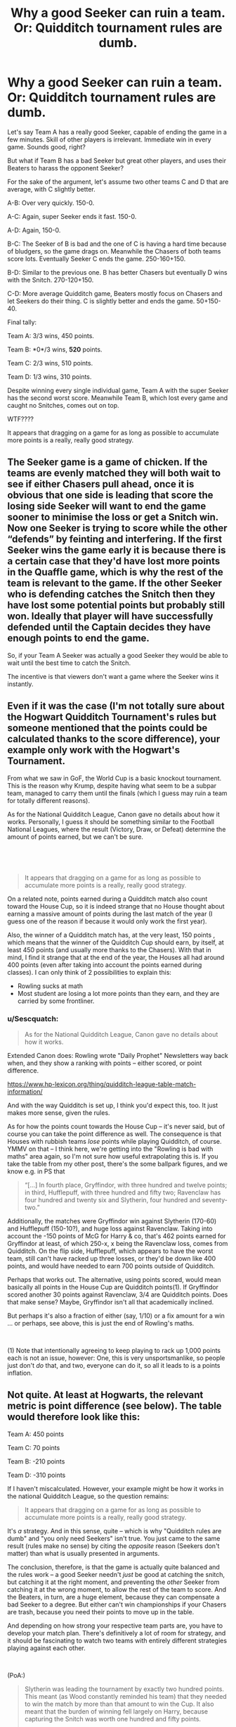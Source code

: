 #+TITLE: Why a good Seeker can ruin a team. Or: Quidditch tournament rules are dumb.

* Why a good Seeker can ruin a team. Or: Quidditch tournament rules are dumb.
:PROPERTIES:
:Author: 15_Redstones
:Score: 0
:DateUnix: 1621618242.0
:DateShort: 2021-May-21
:FlairText: Discussion
:END:
Let's say Team A has a really good Seeker, capable of ending the game in a few minutes. Skill of other players is irrelevant. Immediate win in every game. Sounds good, right?

But what if Team B has a bad Seeker but great other players, and uses their Beaters to harass the opponent Seeker?

For the sake of the argument, let's assume two other teams C and D that are average, with C slightly better.

A-B: Over very quickly. 150-0.

A-C: Again, super Seeker ends it fast. 150-0.

A-D: Again, 150-0.

B-C: The Seeker of B is bad and the one of C is having a hard time because of bludgers, so the game drags on. Meanwhile the Chasers of both teams score lots. Eventually Seeker C ends the game. 250-160+150.

B-D: Similar to the previous one. B has better Chasers but eventually D wins with the Snitch. 270-120+150.

C-D: More average Quidditch game, Beaters mostly focus on Chasers and let Seekers do their thing. C is slightly better and ends the game. 50+150-40.

Final tally:

Team A: 3/3 wins, 450 points.

Team B: *0*/3 wins, *520* points.

Team C: 2/3 wins, 510 points.

Team D: 1/3 wins, 310 points.

Despite winning every single individual game, Team A with the super Seeker has the second worst score. Meanwhile Team B, which lost every game and caught no Snitches, comes out on top.

WTF????

It appears that dragging on a game for as long as possible to accumulate more points is a really, really good strategy.


** The Seeker game is a game of chicken. If the teams are evenly matched they will both wait to see if either Chasers pull ahead, once it is obvious that one side is leading that score the losing side Seeker will want to end the game sooner to minimise the loss or get a Snitch win. Now one Seeker is trying to score while the other “defends” by feinting and interfering. If the first Seeker wins the game early it is because there is a certain case that they'd have lost more points in the Quaffle game, which is why the rest of the team is relevant to the game. If the other Seeker who is defending catches the Snitch then they have lost some potential points but probably still won. Ideally that player will have successfully defended until the Captain decides they have enough points to end the game.

So, if your Team A Seeker was actually a good Seeker they would be able to wait until the best time to catch the Snitch.

The incentive is that viewers don't want a game where the Seeker wins it instantly.
:PROPERTIES:
:Author: CorsoTheWolf
:Score: 5
:DateUnix: 1621635257.0
:DateShort: 2021-May-22
:END:


** Even if it was the case (I'm not totally sure about the Hogwart Quidditch Tournament's rules but someone mentioned that the points could be calculated thanks to the score difference), your example only work with the Hogwart's Tournament.

From what we saw in GoF, the World Cup is a basic knockout tournament. This is the reason why Krump, despite having what seem to be a subpar team, managed to carry them until the finals (which I guess may ruin a team for totally different reasons).

As for the National Quidditch League, Canon gave no details about how it works. Personally, I guess it should be something similar to the Football National Leagues, where the result (Victory, Draw, or Defeat) determine the amount of points earned, but we can't be sure.

​

​

#+begin_quote
  It appears that dragging on a game for as long as possible to accumulate more points is a really, really good strategy.
#+end_quote

On a related note, points earned during a Quidditch match also count toward the House Cup, so it is indeed strange that no House thought about earning a massive amount of points during the last match of the year (I guess one of the reason if because it would only work the first year).

Also, the winner of a Quidditch match has, at the very least, 150 points , which means that the winner of the Quidditch Cup should earn, by itself, at least 450 points (and usually more thanks to the Chasers). With that in mind, I find it strange that at the end of the year, the Houses all had around 400 points (even after taking into account the points earned during classes). I can only think of 2 possibilities to explain this:

- Rowling sucks at math
- Most student are losing a lot more points than they earn, and they are carried by some frontliner.
:PROPERTIES:
:Author: PlusMortgage
:Score: 5
:DateUnix: 1621642111.0
:DateShort: 2021-May-22
:END:

*** u/Sescquatch:
#+begin_quote
  As for the National Quidditch League, Canon gave no details about how it works.
#+end_quote

Extended Canon does: Rowling wrote "Daily Prophet" Newsletters way back when, and they show a ranking with points -- either scored, or point difference.

[[https://www.hp-lexicon.org/thing/quidditch-league-table-match-information/]]

And with the way Quidditch is set up, I think you'd expect this, too. It just makes more sense, given the rules.

As for how the points count towards the House Cup -- it's never said, but of course you can take the point difference as well. The consequence is that Houses with rubbish teams /lose/ points while playing Quidditch, of course. YMMV on that -- I think here, we're getting into the "Rowling is bad with maths" area again, so I'm not sure how useful extrapolating this is. If you take the table from my other post, there's the some ballpark figures, and we know e.g. in PS that

#+begin_quote
  “[...] In fourth place, Gryffindor, with three hundred and twelve points; in third, Hufflepuff, with three hundred and fifty two; Ravenclaw has four hundred and twenty six and Slytherin, four hundred and seventy-two.”
#+end_quote

Additionally, the matches were Gryffindor win against Slytherin (170-60) and Hufflepuff (150-10?), and huge loss against Ravenclaw. Taking into account the -150 points of McG for Harry & co, that's 462 points earned for Gryffindor at least, of which 250-x, x being the Ravenclaw loss, comes from Quidditch. On the flip side, Hufflepuff, which appears to have the worst team, still can't have racked up three losses, or they'd be down like 400 points, and would have needed to earn 700 points outside of Quidditch.

Perhaps that works out. The alternative, using points scored, would mean basically all points in the House Cup are Quidditch points(1). If Gryffindor scored another 30 points against Ravenclaw, 3/4 are Quidditch points. Does that make sense? Maybe, Gryffindor isn't all that academically inclined.

But perhaps it's also a fraction of either (say, 1/10) or a fix amount for a win ... or perhaps, see above, this is just the end of Rowling's maths.

 

(1) Note that intentionally agreeing to keep playing to rack up 1,000 points each is not an issue, however: One, this is very unsportsmanlike, so people just don't /do/ that, and two, everyone can do it, so all it leads to is a points inflation.
:PROPERTIES:
:Author: Sescquatch
:Score: 1
:DateUnix: 1621649207.0
:DateShort: 2021-May-22
:END:


** Not quite. At least at Hogwarts, the relevant metric is *point difference* (see below). The table would therefore look like this:

Team A: 450 points

Team C: 70 points

Team B: -210 points

Team D: -310 points

If I haven't miscalculated. However, your example might be how it works in the national Quidditch League, so the question remains:

#+begin_quote
  It appears that dragging on a game for as long as possible to accumulate more points is a really, really good strategy.
#+end_quote

It's /a/ strategy. And in this sense, quite -- which is why "Quidditch rules are dumb" and "you only need Seekers" isn't true. You just came to the same result (rules make no sense) by citing the /opposite/ reason (Seekers don't matter) than what is usually presented in arguments.

The conclusion, therefore, is that the game is actually quite balanced and the rules work -- a good Seeker needn't /just/ be good at catching the snitch, but catching it at the right moment, and preventing the /other/ Seeker from catching it at the wrong moment, to allow the rest of the team to score. And the Beaters, in turn, are a huge element, because they can compensate a bad Seeker to a degree. But either can't win championships if your Chasers are trash, because you need their points to move up in the table.

And depending on how strong your respective team parts are, you have to develop your match plan. There's definitively a lot of room for strategy, and it should be fascinating to watch two teams with entirely different strategies playing against each other.

 

(PoA:)

#+begin_quote
  Slytherin was leading the tournament by exactly two hundred points. This meant (as Wood constantly reminded his team) that they needed to win the match by more than that amount to win the Cup. It also meant that the burden of winning fell largely on Harry, because capturing the Snitch was worth one hundred and fifty points.

  "So you must catch it only if we're more than fifty points up," Wood told Harry constantly. "Only if we're more than fifty points up, Harry, or we win the match but lose the Cup.
#+end_quote
:PROPERTIES:
:Author: Sescquatch
:Score: 3
:DateUnix: 1621636759.0
:DateShort: 2021-May-22
:END:


** The seekers ruin the game because of the points. Ending the game when the snitch is caught is good, even giving 3 goals worth of points. Aside from games where you just catch it right away though 15 goals worth of points can and do make the rest of the game and players worthless.

As pointed out early in the books the team who catches the snitch nearly always wins because of the 150 points awarded to the seeker who catches it.
:PROPERTIES:
:Author: Old-Break-8909
:Score: 1
:DateUnix: 1621972842.0
:DateShort: 2021-May-26
:END:
